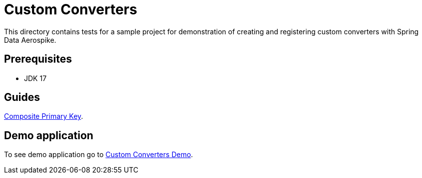 [[tests-custom-converters]]
= Custom Converters

This directory contains tests for a sample project for demonstration of creating and registering custom converters with Spring Data Aerospike.

== Prerequisites

- JDK 17

== Guides

https://github.com/aerospike-community/spring-data-aerospike-demo/blob/main/asciidoc/custom-converters.adoc[Composite Primary Key].

== Demo application

To see demo application go to https://github.com/aerospike-community/spring-data-aerospike-demo/tree/main/examples/src/main/java/com/demo/customconverters[Custom Converters Demo].
